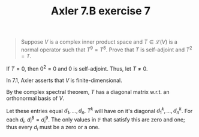 #+TITLE: Axler 7.B exercise 7
#+EXCLUDE_TAGS: noexport
#+begin_quote
Suppose $V$ is a complex inner product space and $T \in  \mathcal{L}(V)$ is a normal operator such that $T^9 = T^8$. Prove that $T$ is self-adjoint and $T^2 = T$.
#+end_quote

If $T = 0$, then $0^2 = 0$ and $0$ is self-adjoint. Thus, let $T \neq  0$.

In 7.1, Axler asserts that $V$ is finite-dimensional.

By the complex spectral theorem, $T$ has a diagonal matrix w.r.t. an orthonormal basis of $V$.

Let these entries equal $d_1, \ldots, d_n$. $T^k$ will have on it's diagonal $d_1^k, \ldots, d_n^k$. For each $d_i$, $d_i^8 = d_i^9$. The only values in $\mathbb{F}$ that satisfy this are zero and one; thus every $d_i$ must be a zero or a one.

*                                                                  :noexport:

\[\begin{aligned}
T T^* = T^* T
\end{aligned}\]

First, we will show that $T^2 = T$. Suppose $T$ is invertible. Then,
\[\begin{aligned}
T^9 &= T^8 \\
T^9 T^{-7}  &= T^8 T^{-7}\\
T^2 &= T
\end{aligned}\]
Suppose $T$ is not invertible and not equal to zero. Then, $T$ has some zero entries on it's diagonal and some non-zero entries on it's diagonal.
